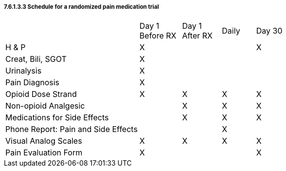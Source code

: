===== 7.6.1.3.3 Schedule for a randomized pain medication trial

[width="100%",cols="48%,15%,14%,12%,11%",]
|===
| |Day 1 +
Before RX |Day 1 +
After RX |Daily |Day 30
|H & P |X | | |X
|Creat, Bili, SGOT |X | | |
|Urinalysis |X | | |
|Pain Diagnosis |X | | |
|Opioid Dose Strand |X |X |X |X
|Non-opioid Analgesic | |X |X |X
|Medications for Side Effects | |X |X |X
|Phone Report: Pain and Side Effects | | |X |
|Visual Analog Scales |X |X |X |X
|Pain Evaluation Form |X | | |X
|===

